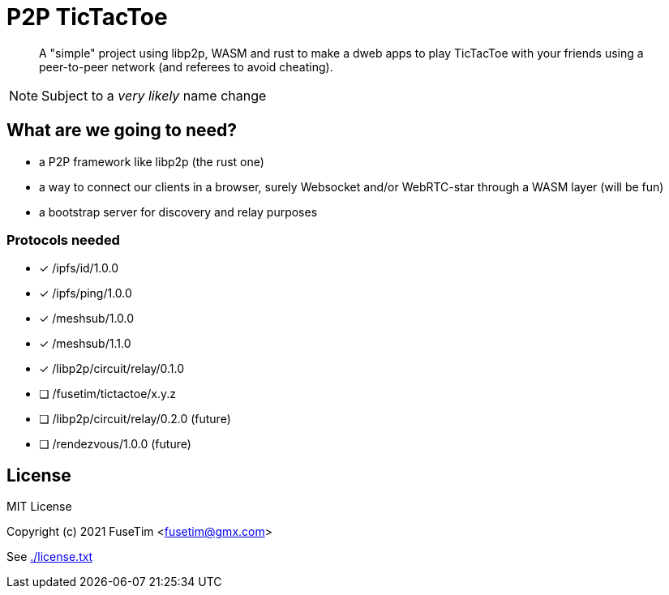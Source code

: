 = P2P TicTacToe

[abstract]
A "simple" project using libp2p, WASM and rust to make a dweb apps to play TicTacToe with your friends using a peer-to-peer network (and referees to avoid cheating).

NOTE: Subject to a _very likely_ name change

== What are we going to need?

- a P2P framework like libp2p (the rust one)
- a way to connect our clients in a browser, surely Websocket and/or WebRTC-star through a WASM layer (will be fun)
- a bootstrap server for discovery and relay purposes

=== Protocols needed

- [x] /ipfs/id/1.0.0
- [x] /ipfs/ping/1.0.0
- [x] /meshsub/1.0.0
- [x] /meshsub/1.1.0
- [x] /libp2p/circuit/relay/0.1.0
- [ ] /fusetim/tictactoe/x.y.z
- [ ] /libp2p/circuit/relay/0.2.0 (future)
- [ ] /rendezvous/1.0.0 (future)
 
== License

MIT License

Copyright (c) 2021 FuseTim <fusetim@gmx.com>

See link:./license.txt[]
